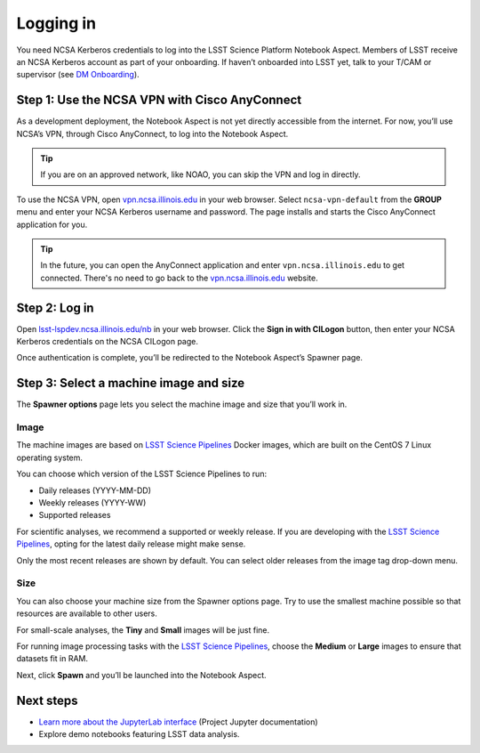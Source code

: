 ##########
Logging in
##########

You need NCSA Kerberos credentials to log into the LSST Science Platform Notebook Aspect.
Members of LSST receive an NCSA Kerberos account as part of your onboarding.
If haven’t onboarded into LSST yet, talk to your T/CAM or supervisor (see `DM Onboarding <https://developer.lsst.io/team/onboarding.html>`__).

Step 1: Use the NCSA VPN with Cisco AnyConnect
==============================================

As a development deployment, the Notebook Aspect is not yet directly accessible from the internet.
For now, you’ll use NCSA’s VPN, through Cisco AnyConnect, to log into the Notebook Aspect.

.. tip::

   If you are on an approved network, like NOAO, you can skip the VPN and log in directly.

To use the NCSA VPN, open `vpn.ncsa.illinois.edu <https://vpn.ncsa.illinois.edu>`__ in your web browser.
Select ``ncsa-vpn-default`` from the **GROUP** menu and enter your NCSA Kerberos username and password.
The page installs and starts the Cisco AnyConnect application for you.

.. tip::

   In the future, you can open the AnyConnect application and enter ``vpn.ncsa.illinois.edu`` to get connected.
   There's no need to go back to the `vpn.ncsa.illinois.edu <https://vpn.ncsa.illinois.edu>`__ website.

Step 2: Log in
==============

Open `lsst-lspdev.ncsa.illinois.edu/nb <https://lsst-lspdev.ncsa.illinois.edu/nb>`__ in your web browser.
Click the **Sign in with CILogon** button, then enter your NCSA Kerberos credentials on the NCSA CILogon page.

Once authentication is complete, you’ll be redirected to the Notebook Aspect’s Spawner page.

Step 3: Select a machine image and size
=======================================

The **Spawner options** page lets you select the machine image and size that you’ll work in.

.. _logging-in-image:

Image
-----

The machine images are based on `LSST Science Pipelines`_ Docker images, which are built on the CentOS 7 Linux operating system.

You can choose which version of the LSST Science Pipelines to run:

-  Daily releases (YYYY-MM-DD)
-  Weekly releases (YYYY-WW)
-  Supported releases

For scientific analyses, we recommend a supported or weekly release.
If you are developing with the `LSST Science Pipelines`_, opting for the latest daily release might make sense.

Only the most recent releases are shown by default.
You can select older releases from the image tag drop-down menu.

Size
----

You can also choose your machine size from the Spawner options page. Try to use the smallest machine possible so that resources are available to other users.

For small-scale analyses, the **Tiny** and **Small** images will be just fine.

For running image processing tasks with the `LSST Science Pipelines`_, choose the **Medium** or **Large** images to ensure that datasets fit in RAM.

Next, click **Spawn** and you’ll be launched into the Notebook Aspect.

Next steps
==========

-  `Learn more about the JupyterLab interface <https://jupyterlab.readthedocs.io/en/latest/>`_ (Project Jupyter documentation)
-  Explore demo notebooks featuring LSST data analysis.

.. FIXME add link.

.. _LSST Science Pipelines: https://pipelines.lsst.io
